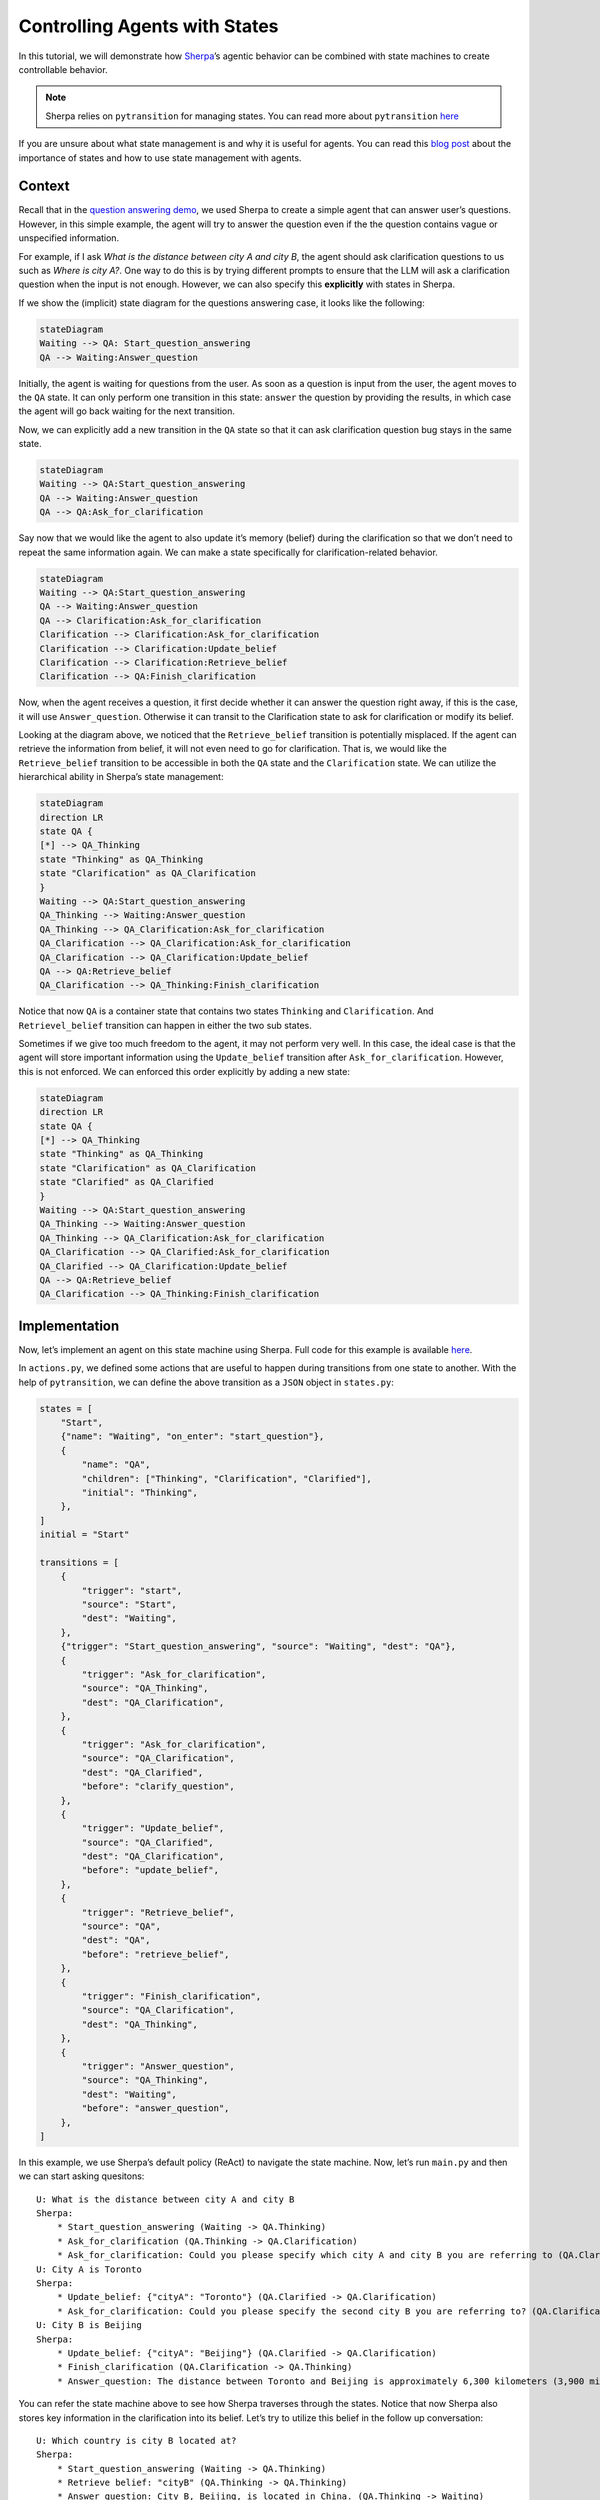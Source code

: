 Controlling Agents with States
==============================

In this tutorial, we will demonstrate how
`Sherpa <https://github.com/Aggregate-Intellect/sherpa>`__\ ’s agentic
behavior can be combined with state machines to create controllable
behavior.

.. note:: 
    Sherpa relies on ``pytransition`` for managing states. You
    can read more about ``pytransition`` `here <https://github.com/pytransitions/transitions>`__

If you are unsure about what state management is and why it is useful
for agents. You can read this `blog
post <https://aisc.substack.com/p/llm-agents-part-6-state-management>`__
about the importance of states and how to use state management with
agents.

Context
-------

Recall that in the `question answering
demo <https://github.com/Aggregate-Intellect/sherpa/tree/main/demo/question_answering>`__,
we used Sherpa to create a simple agent that can answer user’s
questions. However, in this simple example, the agent will try to answer
the question even if the the question contains vague or unspecified
information.

For example, if I ask *What is the distance between city A and city B*,
the agent should ask clarification questions to us such as *Where is
city A?*. One way to do this is by trying different prompts to ensure
that the LLM will ask a clarification question when the input is not
enough. However, we can also specify this **explicitly** with states in
Sherpa.

If we show the (implicit) state diagram for the questions answering
case, it looks like the following:

.. code:: mermaid

   stateDiagram
   Waiting --> QA: Start_question_answering
   QA --> Waiting:Answer_question 

.. image:: imgs/state_machine_1.png
    :width: 400

Initially, the agent is waiting for questions from the user. As soon as
a question is input from the user, the agent moves to the ``QA`` state.
It can only perform one transition in this state: ``answer`` the
question by providing the results, in which case the agent will go back
waiting for the next transition.

Now, we can explicitly add a new transition in the ``QA`` state so that
it can ask clarification question bug stays in the same state.

.. code:: mermaid

   stateDiagram
   Waiting --> QA:Start_question_answering
   QA --> Waiting:Answer_question 
   QA --> QA:Ask_for_clarification 

.. image:: imgs/state_machine_2.png
    :width: 400

Say now that we would like the agent to also update it’s memory (belief)
during the clarification so that we don’t need to repeat the same
information again. We can make a state specifically for
clarification-related behavior.

.. code:: mermaid

   stateDiagram
   Waiting --> QA:Start_question_answering
   QA --> Waiting:Answer_question 
   QA --> Clarification:Ask_for_clarification 
   Clarification --> Clarification:Ask_for_clarification 
   Clarification --> Clarification:Update_belief 
   Clarification --> Clarification:Retrieve_belief
   Clarification --> QA:Finish_clarification

.. image:: imgs/state_machine_3.png
    :width: 600

Now, when the agent receives a question, it first decide whether it can
answer the question right away, if this is the case, it will use
``Answer_question``. Otherwise it can transit to the Clarification state
to ask for clarification or modify its belief.

Looking at the diagram above, we noticed that the ``Retrieve_belief``
transition is potentially misplaced. If the agent can retrieve the
information from belief, it will not even need to go for clarification.
That is, we would like the ``Retrieve_belief`` transition to be
accessible in both the ``QA`` state and the ``Clarification`` state. We
can utilize the hierarchical ability in Sherpa’s state management:

.. code:: mermaid

   stateDiagram
   direction LR
   state QA {
   [*] --> QA_Thinking
   state "Thinking" as QA_Thinking
   state "Clarification" as QA_Clarification
   }
   Waiting --> QA:Start_question_answering
   QA_Thinking --> Waiting:Answer_question 
   QA_Thinking --> QA_Clarification:Ask_for_clarification 
   QA_Clarification --> QA_Clarification:Ask_for_clarification 
   QA_Clarification --> QA_Clarification:Update_belief 
   QA --> QA:Retrieve_belief
   QA_Clarification --> QA_Thinking:Finish_clarification

.. image:: imgs/state_machine_4.png
    :width: 600

Notice that now ``QA`` is a container state that contains two states
``Thinking`` and ``Clarification``. And ``Retrievel_belief`` transition
can happen in either the two sub states.

Sometimes if we give too much freedom to the agent, it may not perform
very well. In this case, the ideal case is that the agent will store
important information using the ``Update_belief`` transition after
``Ask_for_clarification``. However, this is not enforced. We can
enforced this order explicitly by adding a new state:

.. code:: mermaid

   stateDiagram
   direction LR
   state QA {
   [*] --> QA_Thinking
   state "Thinking" as QA_Thinking
   state "Clarification" as QA_Clarification
   state "Clarified" as QA_Clarified
   }
   Waiting --> QA:Start_question_answering
   QA_Thinking --> Waiting:Answer_question 
   QA_Thinking --> QA_Clarification:Ask_for_clarification 
   QA_Clarification --> QA_Clarified:Ask_for_clarification 
   QA_Clarified --> QA_Clarification:Update_belief 
   QA --> QA:Retrieve_belief
   QA_Clarification --> QA_Thinking:Finish_clarification

.. image:: imgs/state_machine_5.png
    :width: 600

Implementation
--------------

Now, let’s implement an agent on this state machine using Sherpa. Full
code for this example is available
`here <https://github.com/Aggregate-Intellect/sherpa/tree/main/demo/state_based_question_answering>`__.

In ``actions.py``, we defined some actions that are useful to happen
during transitions from one state to another. With the help of
``pytransition``, we can define the above transition as a ``JSON``
object in ``states.py``:

.. code:: json

   states = [
       "Start",
       {"name": "Waiting", "on_enter": "start_question"},
       {
           "name": "QA",
           "children": ["Thinking", "Clarification", "Clarified"],
           "initial": "Thinking",
       },
   ]
   initial = "Start"

   transitions = [
       {
           "trigger": "start",
           "source": "Start",
           "dest": "Waiting",
       },
       {"trigger": "Start_question_answering", "source": "Waiting", "dest": "QA"},
       {
           "trigger": "Ask_for_clarification",
           "source": "QA_Thinking",
           "dest": "QA_Clarification",
       },
       {
           "trigger": "Ask_for_clarification",
           "source": "QA_Clarification",
           "dest": "QA_Clarified",
           "before": "clarify_question",
       },
       {
           "trigger": "Update_belief",
           "source": "QA_Clarified",
           "dest": "QA_Clarification",
           "before": "update_belief",
       },
       {
           "trigger": "Retrieve_belief",
           "source": "QA",
           "dest": "QA",
           "before": "retrieve_belief",
       },
       {
           "trigger": "Finish_clarification",
           "source": "QA_Clarification",
           "dest": "QA_Thinking",
       },
       {
           "trigger": "Answer_question",
           "source": "QA_Thinking",
           "dest": "Waiting",
           "before": "answer_question",
       },
   ]

In this example, we use Sherpa’s default policy (ReAct) to navigate the
state machine. Now, let’s run ``main.py`` and then we can start asking
quesitons::

    U: What is the distance between city A and city B
    Sherpa:
        * Start_question_answering (Waiting -> QA.Thinking)
        * Ask_for_clarification (QA.Thinking -> QA.Clarification)
        * Ask_for_clarification: Could you please specify which city A and city B you are referring to (QA.Clarification -> QA.Clarified)
    U: City A is Toronto
    Sherpa:
        * Update_belief: {"cityA": "Toronto"} (QA.Clarified -> QA.Clarification)
        * Ask_for_clarification: Could you please specify the second city B you are referring to? (QA.Clarification -> QA.Clarified)
    U: City B is Beijing
    Sherpa:
        * Update_belief: {"cityA": "Beijing"} (QA.Clarified -> QA.Clarification)
        * Finish_clarification (QA.Clarification -> QA.Thinking)
        * Answer_question: The distance between Toronto and Beijing is approximately 6,300 kilometers (3,900 miles) when measured in a straight line. (QA.Thinking -> Waiting)

You can refer the state machine above to see how Sherpa traverses
through the states. Notice that now Sherpa also stores key information
in the clarification into its belief. Let’s try to utilize this belief
in the follow up conversation::

    U: Which country is city B located at?
    Sherpa:
    	* Start_question_answering (Waiting -> QA.Thinking)
    	* Retrieve belief: "cityB" (QA.Thinking -> QA.Thinking)
    	* Answer_question: City B, Beijing, is located in China. (QA.Thinking -> Waiting)
    U: What is the distance between city A and city C?
    Sherpa: 
    	* Start_question_answering (Waiting -> QA.Thinking)
    	* Ask_for_clarification (QA.Thinking -> QA.Clarification)
    	* Ask_for_clarification: Could you please specify the names of city A and city C? QA.Clarification -> QA.Clarified)
    U: City C is New York
    Sherpa:
    	* Retrieve_belief {'key': 'city_info.A'} (QA.Clarified -> QA.Thinking)
    	* Answer_question: The distance between Toronto (City A) and New York (City C) is approximately 560 kilometers (about 348 miles) when traveling directly. (QA.Thinking -> Waiting)

Notice that in ``main.py``, we manually set the maximum context size of
the agent to be 100 tokens by ``belief.max_tokens=100`` to force the
agent to check the belief explicitly when necessary. In practice, such
retrieval is useful when the amount of data is more than the context
size of the LLM or there are some important data the agent has to
retrieve explicitly.

In the last step, the agent choose ``Retrieve_belief`` transition right
after ``Ask_for_clarification`` instead of ``Update_belief`` since
``Retrieve_belief`` is available in every states of the QA state. If we
want to force the agent to update its belief after the clarification, we
can move the ``Clarified`` state outside of the ``QA`` state. Indeed,
one of the biggest advantage of this explicit state management is that
now we can easily change the behavior of the agent by adjusting the
state machine, without touching the rest of the project!

.. code:: mermaid

   stateDiagram
   direction LR
   state QA {
   [*] --> QA_Thinking
   state "Thinking" as QA_Thinking
   state "Clarification" as QA_Clarification
   }
   Waiting --> QA:Start_question_answering
   QA_Thinking --> Waiting:Answer_question 
   QA_Thinking --> QA_Clarification:Ask_for_clarification 
   QA_Clarification --> Clarified:Ask_for_clarification 
   Clarified --> QA_Clarification:Update_belief 
   QA --> QA:Retrieve_belief
   QA_Clarification --> QA_Thinking:Finish_clarification

.. image:: imgs/state_machine_6.png
    :width: 600